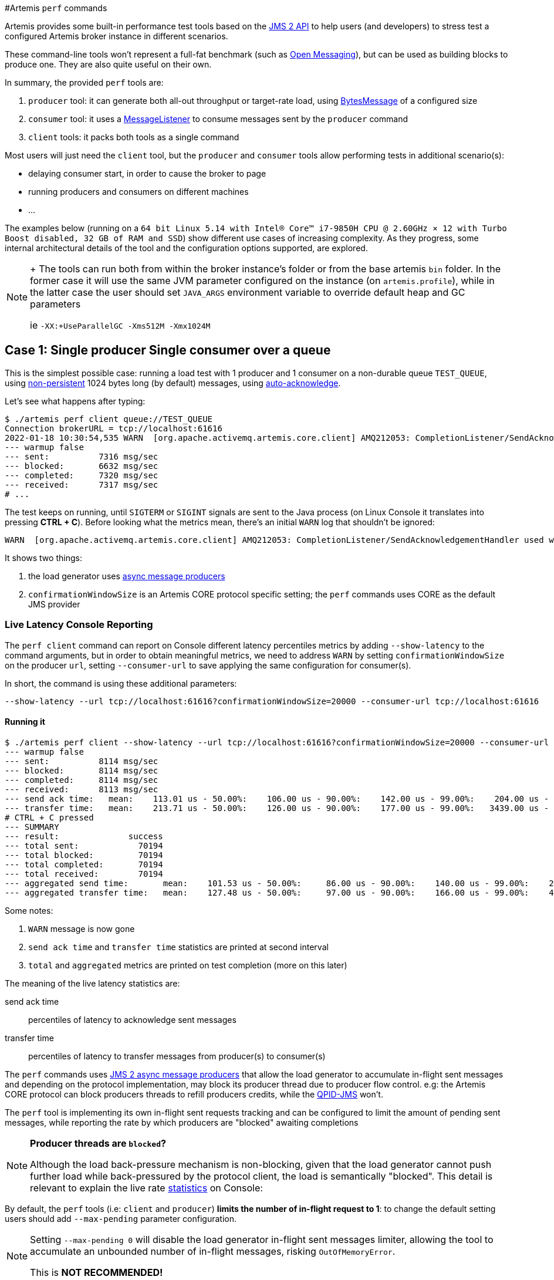 #Artemis `perf` commands

Artemis provides some built-in performance test tools based on the https://javaee.github.io/jms-spec/pages/JMS20FinalRelease[JMS 2 API] to help users (and developers) to stress test a configured Artemis broker instance in different scenarios.

These command-line tools won't represent a full-fat benchmark (such as https://openmessaging.cloud/docs/benchmarks/[Open Messaging]), but can be used as building blocks to produce one.
They are also quite useful on their own.

In summary, the provided `perf` tools are:

. `producer` tool: it can generate both all-out throughput or target-rate load, using https://jakarta.ee/specifications/messaging/2.0/apidocs/javax/jms/bytesmessage[BytesMessage] of a configured size
. `consumer` tool: it uses a https://jakarta.ee/specifications/messaging/2.0/apidocs/javax/jms/messagelistener[MessageListener] to consume messages sent by the `producer` command
. `client` tools: it packs both tools as a single command

Most users will just need the `client` tool, but the `producer` and `consumer` tools allow performing tests in additional scenario(s):

* delaying consumer start, in order to cause the broker to page
* running producers and consumers on different machines
* ...

The examples below (running on a `64 bit Linux 5.14 with Intel® Core™ i7-9850H CPU @ 2.60GHz × 12 with Turbo Boost disabled, 32 GB of RAM and SSD`)  show different use cases of increasing complexity.
As they progress, some internal architectural details of the tool and the configuration options supported, are explored.

[NOTE]
====
{blank} + The tools can run both from within the broker instance's folder or from the base artemis `bin` folder.
In the former case it will use the same JVM parameter configured on the instance (on `artemis.profile`), while in the latter case the user should set `JAVA_ARGS` environment variable to override default heap and GC parameters

ie `-XX:+UseParallelGC -Xms512M -Xmx1024M`
====

== Case 1: Single producer Single consumer over a queue

This is the simplest possible case: running a load test with 1 producer and 1 consumer on a non-durable queue `TEST_QUEUE`,  using https://jakarta.ee/specifications/messaging/2.0/apidocs/javax/jms/deliverymode#NON_PERSISTENT[non-persistent]  1024 bytes long (by default) messages, using https://jakarta.ee/specifications/messaging/2.0/apidocs/javax/jms/session#AUTO_ACKNOWLEDGE[auto-acknowledge].

Let's see what happens after typing:

[,bash]
----
$ ./artemis perf client queue://TEST_QUEUE
Connection brokerURL = tcp://localhost:61616
2022-01-18 10:30:54,535 WARN  [org.apache.activemq.artemis.core.client] AMQ212053: CompletionListener/SendAcknowledgementHandler used with confirmationWindowSize=-1. Enable confirmationWindowSize to receive acks from server!
--- warmup false
--- sent:          7316 msg/sec
--- blocked:       6632 msg/sec
--- completed:     7320 msg/sec
--- received:      7317 msg/sec
# ...
----

The test keeps on running, until `SIGTERM` or `SIGINT` signals are sent to the Java process (on Linux Console it translates into pressing *CTRL + C*).
Before looking what the metrics mean, there's an initial `WARN` log that shouldn't be ignored:

[,bash]
----
WARN  [org.apache.activemq.artemis.core.client] AMQ212053: CompletionListener/SendAcknowledgementHandler used with confirmationWindowSize=-1. Enable confirmationWindowSize to receive acks from server!
----

It shows two things:

. the load generator uses https://jakarta.ee/specifications/messaging/2.0/apidocs/javax/jms/messageproducer#send-javax.jms.Destination-javax.jms.Message-javax.jms.CompletionListener-[async message producers]
. `confirmationWindowSize` is an Artemis CORE protocol specific setting;
the `perf` commands uses CORE as the default JMS provider

=== Live Latency Console Reporting

The `perf client` command can report on Console different latency percentiles metrics by adding `--show-latency` to the command arguments, but in order to obtain meaningful metrics, we need to address `WARN` by setting `confirmationWindowSize` on the producer `url`,  setting `--consumer-url` to save applying the same configuration for consumer(s).

In short, the command is using these additional parameters:

[,bash]
----
--show-latency --url tcp://localhost:61616?confirmationWindowSize=20000 --consumer-url tcp://localhost:61616
----

==== Running it

[,bash]
----
$ ./artemis perf client --show-latency --url tcp://localhost:61616?confirmationWindowSize=20000 --consumer-url tcp://localhost:61616 queue://TEST_QUEUE
--- warmup false
--- sent:          8114 msg/sec
--- blocked:       8114 msg/sec
--- completed:     8114 msg/sec
--- received:      8113 msg/sec
--- send ack time:   mean:    113.01 us - 50.00%:    106.00 us - 90.00%:    142.00 us - 99.00%:    204.00 us - 99.90%:    371.00 us - 99.99%:   3455.00 us - max:      3455.00 us
--- transfer time:   mean:    213.71 us - 50.00%:    126.00 us - 90.00%:    177.00 us - 99.00%:   3439.00 us - 99.90%:   7967.00 us - 99.99%:   8895.00 us - max:      8895.00 us
# CTRL + C pressed
--- SUMMARY
--- result:              success
--- total sent:            70194
--- total blocked:         70194
--- total completed:       70194
--- total received:        70194
--- aggregated send time:       mean:    101.53 us - 50.00%:     86.00 us - 90.00%:    140.00 us - 99.00%:    283.00 us - 99.90%:    591.00 us - 99.99%:   2007.00 us - max:     24959.00 us
--- aggregated transfer time:   mean:    127.48 us - 50.00%:     97.00 us - 90.00%:    166.00 us - 99.00%:    449.00 us - 99.90%:   4671.00 us - 99.99%:   8255.00 us - max:     27263.00 us
----

Some notes:

. `WARN` message is now gone
. `send ack time` and `transfer time` statistics are printed at second interval
. `total` and `aggregated` metrics are printed on test completion (more on this later)

The meaning of the live latency statistics are:

send ack time::
percentiles of latency to acknowledge sent messages

transfer time::
percentiles of latency to transfer messages from producer(s) to consumer(s)

The `perf` commands uses https://jakarta.ee/specifications/messaging/2.0/apidocs/javax/jms/messageproducer#send-javax.jms.Destination-javax.jms.Message-javax.jms.CompletionListener-[JMS 2 async message producers] that allow the load generator to accumulate in-flight sent messages and depending on the protocol implementation, may block its producer thread due to producer flow control.
e.g: the Artemis CORE protocol can block producers threads to refill producers credits, while the https://qpid.apache.org/components/jms/index.html[QPID-JMS] won't.

The `perf` tool is implementing its own in-flight sent requests tracking and can be configured to limit the amount of pending sent messages,  while reporting the rate by which producers are "blocked" awaiting completions

[NOTE]
====
*Producer threads are `blocked`?*

Although the load back-pressure mechanism is non-blocking, given that the load generator cannot push further load while back-pressured by the protocol client, the load is semantically "blocked".
This detail is relevant to explain the live rate <<running-it,statistics>> on Console:
====

By default, the `perf` tools (i.e: `client` and `producer`) *limits the number of in-flight request to 1*: to change the default setting users should add `--max-pending` parameter configuration.

[NOTE]
====
Setting `--max-pending 0` will disable the load generator in-flight sent messages limiter, allowing the tool to accumulate an unbounded number of in-flight messages, risking `OutOfMemoryError`.

This is *NOT RECOMMENDED!*
====

More detail on the metrics:

warmup::
The generator phase while the statistics sample is collected; warmup duration can be set by setting `--warmup`

sent::
The message sent rate

blocked::
The rate of attempts to send a new message, "blocked" awaiting `--max-pending` refill

completed::
The rate of message send acknowledgements received by producer(s)

received::
The rate of messages received by consumer(s)

=== How to read the live statistics?
+ The huge amount of `blocked` vs `sent` means that the broker wasn't fast enough to refill the single `--max-pending` budget before sending a new message.
+ It can be changed into:

[,bash]
----
--max-pending 100
----

[#our-previous-command]

[,bash]
----
$ ./artemis perf client --warmup 20 --max-pending 100 --show-latency --url tcp://localhost:61616?confirmationWindowSize=20000 --consumer-url tcp://localhost:61616 queue://TEST_QUEUE
Connection brokerURL = tcp://localhost:61616?confirmationWindowSize=20000
# first samples shows very BAD performance because client JVM is still warming up
--- warmup true
--- sent:         27366 msg/sec
--- blocked:        361 msg/sec
--- completed:    27305 msg/sec
--- received:     26195 msg/sec
--- send ack time:   mean:   1743.39 us - 50.00%:   1551.00 us - 90.00%:   3119.00 us - 99.00%:   5215.00 us - 99.90%:   8575.00 us - 99.99%:   8703.00 us - max:     23679.00 us
--- transfer time:   mean:  11860.32 us - 50.00%:  11583.00 us - 90.00%:  18559.00 us - 99.00%:  24319.00 us - 99.90%:  31359.00 us - 99.99%:  31615.00 us - max:     31615.00 us
# ... > 20 seconds later ...
# performance is now way better then during warmup
--- warmup false
--- sent:         86525 msg/sec
--- blocked:       5734 msg/sec
--- completed:    86525 msg/sec
--- received:     86556 msg/sec
--- send ack time:   mean:   1109.13 us - 50.00%:   1103.00 us - 90.00%:   1447.00 us - 99.00%:   1687.00 us - 99.90%:   5791.00 us - 99.99%:   5983.00 us - max:      5983.00 us
--- transfer time:   mean:   4662.94 us - 50.00%:   1679.00 us - 90.00%:  12159.00 us - 99.00%:  14079.00 us - 99.90%:  14527.00 us - 99.99%:  14783.00 us - max:     14783.00 us
# CTRL + C
--- SUMMARY
--- result:              success
--- total sent:          3450389
--- total blocked:        168863
--- total completed:     3450389
--- total received:      3450389
--- aggregated send time:       mean:   1056.09 us - 50.00%:   1003.00 us - 90.00%:   1423.00 us - 99.00%:   1639.00 us - 99.90%:   4287.00 us - 99.99%:   7103.00 us - max:     19583.00 us
--- aggregated transfer time:   mean:  18647.51 us - 50.00%:  10751.00 us - 90.00%:  54271.00 us - 99.00%:  84991.00 us - 99.90%:  90111.00 us - 99.99%:  93183.00 us - max:     94207.00 us
----

Some notes on the results:

* we now have a reasonable `blocked/sent` ratio (< ~10%)
* sent rate has improved *ten-fold* if compared to <<running-it,previous results>>

And on the `SUMMARY` statistics:

* `total` counters include measurements collected with `warmup true`
* `aggregated` latencies *don't* include measurements collected with `warmup true`

=== How to compare latencies across tests?

The Console output format isn't designed for easy latency comparisons, however the `perf` commands expose `--hdr <hdr file name>` parameter to produce a http://hdrhistogram.org/[HDR Histogram] compatible report that can be opened with different visualizers + eg https://hdrhistogram.github.io/HdrHistogramJSDemo/logparser.html[Online HdrHistogram Log Analyzer], https://github.com/ennerf/HdrHistogramVisualizer[HdrHistogramVisualizer] or https://github.com/HdrHistogram/HistogramLogAnalyzer[HistogramLogAnalyzer].

NOTE: Any latency collected trace on this guide is going to use https://hdrhistogram.github.io/HdrHistogramJSDemo/logparser.html[Online HdrHistogram Log Analyzer] as HDR Histogram visualizer tool.

Below is the visualization of the HDR histograms collected while adding to the previous benchmark

[,bash]
----
--hdr /tmp/non_durable_queue.hdr
----

Whole test execution shows tagged latencies, to distinguish `warmup` ones:

image::images/test.png[test]

Filtering out `warmup` latencies, it looks like

image::images/hot_test.png[hot test]

Latency results shows that at higher percentiles `transfer` latency is way higher than the `sent` one (reminder: `sent` it's the time to acknowledge sent messages), probably meaning that some queuing-up is happening on the broker.

In order to test this theory we switch to *target rate tests*.

== Case 2: Target Rate Single producer Single consumer over a queue

`perf client` and `perf producer` tools allow specifying a target rate to schedule producer(s) requests: adding

[,bash]
----
--rate <msg/sec integer value>
----

The previous example <<our-previous-command,last run>> shows that `--max-pending 100` guarantees < 10% blocked/sent messages with  aggregated latencies

[,bash]
----
--- aggregated send time:       mean:   1056.09 us - 50.00%:   1003.00 us - 90.00%:   1423.00 us - 99.00%:   1639.00 us - 99.90%:   4287.00 us - 99.99%:   7103.00 us - max:     19583.00 us
--- aggregated transfer time:   mean:  18647.51 us - 50.00%:  10751.00 us - 90.00%:  54271.00 us - 99.00%:  84991.00 us - 99.90%:  90111.00 us - 99.99%:  93183.00 us - max:     94207.00 us
----

We would like to lower `transfer time` sub-millisecond;
let's try by running a load test with ~30% of the max perceived sent rate, by setting:

[,bash]
----
--rate 30000 --hdr /tmp/30K.hdr
----

The whole command is then:

[,bash]
----
$ ./artemis perf client --rate 30000 --hdr /tmp/30K.hdr --warmup 20 --max-pending 100 --show-latency --url tcp://localhost:61616?confirmationWindowSize=20000 --consumer-url tcp://localhost:61616 queue://TEST_QUEUE
# ... after 20 warmup seconds ...
--- warmup false
--- sent:         30302 msg/sec
--- blocked:          0 msg/sec
--- completed:    30302 msg/sec
--- received:     30303 msg/sec
--- send delay time: mean:     24.20 us - 50.00%:     21.00 us - 90.00%:     54.00 us - 99.00%:     72.00 us - 99.90%:    233.00 us - 99.99%:    659.00 us - max:       731.00 us
--- send ack time:   mean:    150.48 us - 50.00%:    120.00 us - 90.00%:    172.00 us - 99.00%:   1223.00 us - 99.90%:   2543.00 us - 99.99%:   3183.00 us - max:      3247.00 us
--- transfer time:   mean:    171.53 us - 50.00%:    135.00 us - 90.00%:    194.00 us - 99.00%:   1407.00 us - 99.90%:   2607.00 us - 99.99%:   3151.00 us - max:      3183.00 us
# CTRL + C
--- SUMMARY
--- result:              success
--- total sent:          1216053
--- total blocked:           845
--- total completed:     1216053
--- total received:      1216053
--- aggregated delay send time: mean:     35.84 us - 50.00%:     20.00 us - 90.00%:     55.00 us - 99.00%:    116.00 us - 99.90%:   3359.00 us - 99.99%:   5503.00 us - max:      6495.00 us
--- aggregated send time:       mean:    147.38 us - 50.00%:    117.00 us - 90.00%:    165.00 us - 99.00%:    991.00 us - 99.90%:   4191.00 us - 99.99%:   5695.00 us - max:      7103.00 us
--- aggregated transfer time:   mean:    178.48 us - 50.00%:    134.00 us - 90.00%:    188.00 us - 99.00%:   1359.00 us - 99.90%:   5471.00 us - 99.99%:   8831.00 us - max:     12799.00 us
----

We've now achieved sub-millisecond `transfer` latencies until `90.00 pencentile`.
+ Opening `/tmp/30K.hdr` makes easier to see it:

image::images/30K.png[test]

Now `send` and `transfer` time looks quite similar and there's no sign of queueing, but...

=== What `delay send time` means?

This metric is borrowed from the http://highscalability.com/blog/2015/10/5/your-load-generator-is-probably-lying-to-you-take-the-red-pi.html[Coordinated Omission] concept, and it measures the delay of producer(s) while trying to send messages at the requested rate.

The source of such delay could be:

* slow responding broker: the load generator reached `--max-pending` and the expected rate cannot be honored
* client running out of resources (lack of CPU time, GC pauses, etc etc): load generator cannot keep-up with the expected rate because it is just "too fast" for it
* protocol-dependent blocking behaviours: CORE JMS 2 async send can block due to `producerWindowSize` exhaustion

A sane run of a target rate test should keep `delay send time` under control or investigation actions must be taken to understand what's the source of the delay.
+ Let's show it with an example: we've already checked the all-out rate of the broker ie ~90K msg/sec

By running a `--rate 90000` test under the same conditions, latencies will look as

image::images/90K.png[test]

It clearly shows that the load generator is getting delayed and cannot keep-up with the expected rate.

Below is a more complex example involving destinations (auto)generation with "asymmetric" load i.e: the producer number is different from consumer number.

== Case 3: Target Rate load on 10 durable topics, each with 3 producers and 2 unshared consumers

The `perf` tool can auto generate destinations using

[,bash]
----
--num-destinations <number of destinations to generate>
----

and naming them by using the destination name specified as the seed and an ordered sequence suffix.

eg

[,bash]
----
--num-destinations 3 topic://TOPIC
----

would generate 3 topics: `TOPIC0`, `TOPIC1`, `TOPIC2`.

With the default configuration (without specifying `--num-destinations`) it would just create `TOPIC`, without any numerical suffix.

In order to create a load generation on 10 topics, *each* with 3 producers and 2 unshared consumers:

[,bash]
----
--producers 3 --consumers 2 --num-destinations 10 topic://TOPIC
----

The whole `perf client` all-out throughput command would be:

[,bash]
----
# same as in the previous cases
./artemis perf client --warmup 20 --max-pending 100 --s
how-latency --url tcp://localhost:61616?confirmationWindowSize=20000 --consumer-url tcp://localhost:61616 \
--producers 3 --consumers 2 --num-destinations 10 --durable --persistent topic://DURABLE_TOPIC
# this last part above is new
----

and it would print...

[,bash]
----
javax.jms.IllegalStateException: Cannot create durable subscription - client ID has not been set
----

Given that the generator is creating https://jakarta.ee/specifications/messaging/2.0/apidocs/javax/jms/session#createDurableConsumer-javax.jms.Topic-java.lang.String-[unshared durable Topic subscriptions], is it mandatory to set a ClientID for each connection used.

The `perf client` tool creates a connection for each consumer by default and auto-generates both ClientIDs and subscriptions names (as required by the https://jakarta.ee/specifications/messaging/2.0/apidocs/javax/jms/session#createDurableConsumer-javax.jms.Topic-java.lang.String-[unshared durable Topic subscriptions API]).
ClientID still requires users to specify Client ID prefixes with `--clientID <Client ID prefix>` and takes care to unsubscribe the consumers on test completion.

The complete commands now looks like:

[,bash]
----
./artemis perf client --warmup 20 --max-pending 100 --show-latency --url tcp://localhost:61616?confirmationWindowSize=20000 --consumer-url tcp://localhost:61616 \
--producers 3 --consumers 2 --num-destinations 10 --durable --persistent topic://DURABLE_TOPIC --clientID test_id
# after few seconds
--- warmup false
--- sent:         74842 msg/sec
--- blocked:       2702 msg/sec
--- completed:    74641 msg/sec
--- received:    146412 msg/sec
--- send ack time:   mean:  37366.13 us - 50.00%:  37119.00 us - 90.00%:  46079.00 us - 99.00%:  68095.00 us - 99.90%:  84479.00 us - 99.99%:  94719.00 us - max:     95743.00 us
--- transfer time:   mean:  44060.66 us - 50.00%:  43263.00 us - 90.00%:  54527.00 us - 99.00%:  75775.00 us - 99.90%:  87551.00 us - 99.99%:  91135.00 us - max:     91135.00 us
# CTRL + C
--- SUMMARY
--- result:              success
--- total sent:          2377653
--- total blocked:         80004
--- total completed:     2377653
--- total received:      4755306
--- aggregated send time:       mean:  39423.69 us - 50.00%:  38911.00 us - 90.00%:  49663.00 us - 99.00%:  66047.00 us - 99.90%:  85503.00 us - 99.99%: 101887.00 us - max:    115711.00 us
--- aggregated transfer time:   mean:  46216.99 us - 50.00%:  45311.00 us - 90.00%:  57855.00 us - 99.00%:  78335.00 us - 99.90%:  97791.00 us - 99.99%: 113151.00 us - max:    125439.00 us
----

Results shows that `tranfer time` isn't queuing up, meaning that subscribers are capable to keep-up with the producers: hence a reasonable rate to test could be ~80% of the perceived `sent` rate ie `--rate 60000`:

[,bash]
----
./artemis perf client --warmup 20 --max-pending 100 --show-latency --url tcp://localhost:61616?confirmationWindowSize=20000 --consumer-url tcp://localhost:61616 \
--producers 3 --consumers 2 --num-destinations 10 --durable --persistent topic://DURABLE_TOPIC --clientID test_id \
--rate 60000
# after many seconds while running
--- warmup false
--- sent:         55211 msg/sec
--- blocked:       2134 msg/sec
--- completed:    54444 msg/sec
--- received:    111622 msg/sec
--- send delay time: mean: 6306710.04 us - 50.00%: 6094847.00 us - 90.00%: 7766015.00 us - 99.00%: 8224767.00 us - 99.90%: 8257535.00 us - 99.99%: 8257535.00 us - max:    8257535.00 us
--- send ack time:   mean:  50072.92 us - 50.00%:  50431.00 us - 90.00%:  57855.00 us - 99.00%:  65023.00 us - 99.90%:  71167.00 us - 99.99%:  71679.00 us - max:     71679.00 us
--- transfer time:   mean:  63672.92 us - 50.00%:  65535.00 us - 90.00%:  78847.00 us - 99.00%:  86015.00 us - 99.90%:  90623.00 us - 99.99%:  93183.00 us - max:     94719.00 us
# it won't get any better :(
----

What's wrong with the `send delay time`?
+ Results show that the load generator cannot keep up with the expected rate and it's accumulating a huge delay on the expected scheduled load: lets trying fixing it by adding more producers threads, adding

[,bash]
----
--threads <producer threads>
----

By using two producers threads, the command now looks like:

[,bash]
----
./artemis perf client --warmup 20 --max-pending 100 --show-latency --url tcp://localhost:61616?confirmationWindowSize=20000 --consumer-url tcp://localhost:61616 \
--producers 3 --consumers 2 --num-destinations 10 --durable --persistent topic://DURABLE_TOPIC --clientID test_id \
--rate 60000 --threads 2
# after few seconds warming up....
--- warmup false
--- sent:         59894 msg/sec
--- blocked:        694 msg/sec
--- completed:    58925 msg/sec
--- received:    114857 msg/sec
--- send delay time: mean:   3189.96 us - 50.00%:    277.00 us - 90.00%:  10623.00 us - 99.00%:  35583.00 us - 99.90%:  47871.00 us - 99.99%:  56063.00 us - max:     58367.00 us
--- send ack time:   mean:  31500.93 us - 50.00%:  31231.00 us - 90.00%:  48383.00 us - 99.00%:  65535.00 us - 99.90%:  83455.00 us - 99.99%:  95743.00 us - max:     98303.00 us
--- transfer time:   mean:  38151.21 us - 50.00%:  37119.00 us - 90.00%:  55807.00 us - 99.00%:  84479.00 us - 99.90%: 104959.00 us - 99.99%: 118271.00 us - max:    121855.00 us
----

`send delay time` now seems under control, meaning that the load generator need some tuning in order to work at its best.
